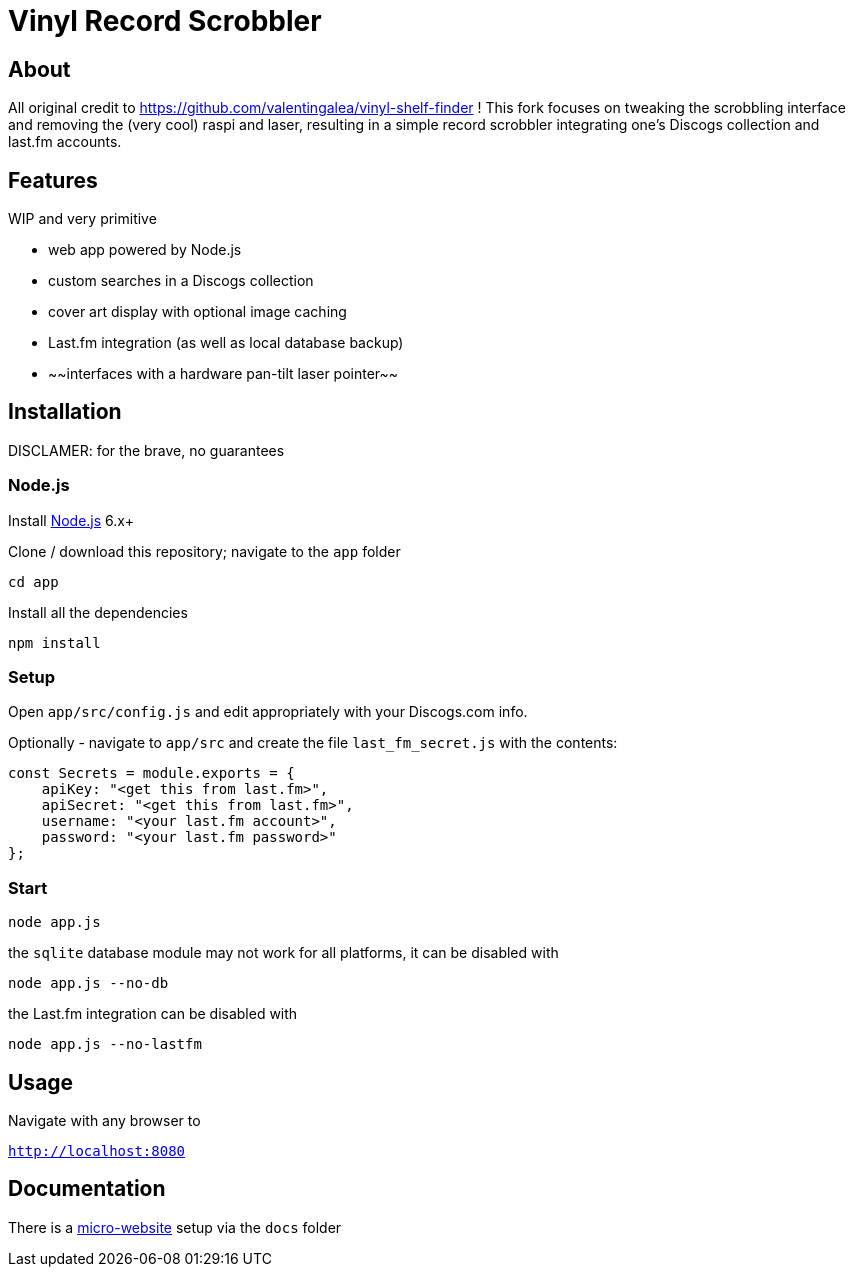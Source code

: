 = Vinyl Record Scrobbler

== About
All original credit to https://github.com/valentingalea/vinyl-shelf-finder ! 
This fork focuses on tweaking the scrobbling interface and removing the (very cool) raspi and laser, resulting in a simple record scrobbler integrating one's Discogs collection and last.fm accounts.

== Features
WIP and very primitive

- web app powered by Node.js
- custom searches in a Discogs collection
- cover art display with optional image caching
- Last.fm integration (as well as local database backup)
- ~~interfaces with a hardware pan-tilt laser pointer~~

== Installation
DISCLAMER: for the brave, no guarantees

=== Node.js

Install https://nodejs.org/en/download/[Node.js] 6.x+

Clone / download this repository; navigate to the `app` folder

`cd app`

Install all the dependencies

`npm install`

=== Setup

Open `app/src/config.js` and edit appropriately with your Discogs.com info.

Optionally - navigate to `app/src` and create the file `last_fm_secret.js` with the contents:

-----
const Secrets = module.exports = { 
    apiKey: "<get this from last.fm>", 
    apiSecret: "<get this from last.fm>",
    username: "<your last.fm account>",
    password: "<your last.fm password>"
};
-----

=== Start

`node app.js`

the `sqlite` database module may not work for all platforms, it can be disabled with

`node app.js --no-db`

the Last.fm integration can be disabled with

`node app.js --no-lastfm`

== Usage

Navigate with any browser to

`http://localhost:8080`

== Documentation

There is a https://valentingalea.github.io/vinyl-shelf-finder/[micro-website] setup via the `docs` folder

